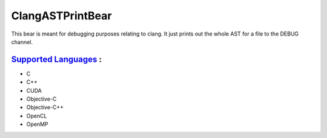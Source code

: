 **ClangASTPrintBear**
=====================

This bear is meant for debugging purposes relating to clang. It just prints out the whole AST for a file to the DEBUG channel.

`Supported Languages <../README.rst>`_ :
-----

* C
* C++
* CUDA
* Objective-C
* Objective-C++
* OpenCL
* OpenMP


